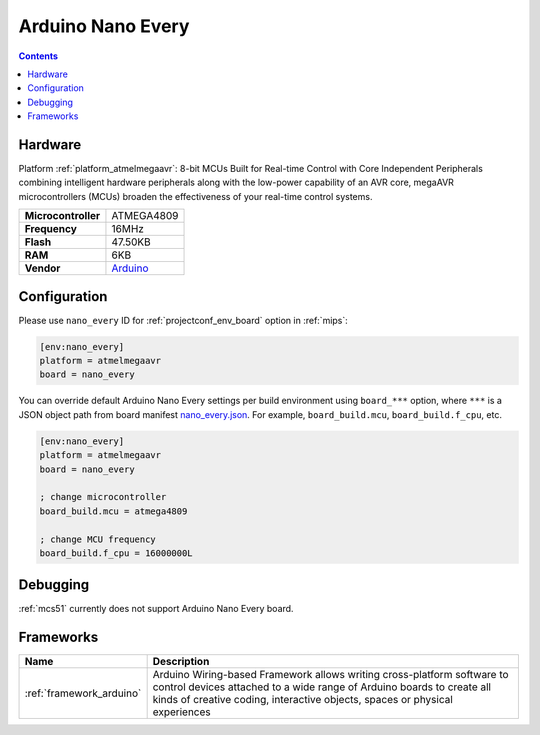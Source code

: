 
.. _board_atmelmegaavr_nano_every:

Arduino Nano Every
==================

.. contents::

Hardware
--------

Platform :ref:`platform_atmelmegaavr`: 8-bit MCUs Built for Real-time Control with Core Independent Peripherals combining intelligent hardware peripherals along with the low-power capability of an AVR core, megaAVR microcontrollers (MCUs) broaden the effectiveness of your real-time control systems.

.. list-table::

  * - **Microcontroller**
    - ATMEGA4809
  * - **Frequency**
    - 16MHz
  * - **Flash**
    - 47.50KB
  * - **RAM**
    - 6KB
  * - **Vendor**
    - `Arduino <https://www.arduino.cc/en/Guide/NANOEvery?utm_source=platformio.org&utm_medium=docs>`__


Configuration
-------------

Please use ``nano_every`` ID for :ref:`projectconf_env_board` option in :ref:`mips`:

.. code-block:: ini

  [env:nano_every]
  platform = atmelmegaavr
  board = nano_every

You can override default Arduino Nano Every settings per build environment using
``board_***`` option, where ``***`` is a JSON object path from
board manifest `nano_every.json <https://github.com/platformio/platform-atmelmegaavr/blob/master/boards/nano_every.json>`_. For example,
``board_build.mcu``, ``board_build.f_cpu``, etc.

.. code-block:: ini

  [env:nano_every]
  platform = atmelmegaavr
  board = nano_every

  ; change microcontroller
  board_build.mcu = atmega4809

  ; change MCU frequency
  board_build.f_cpu = 16000000L

Debugging
---------
:ref:`mcs51` currently does not support Arduino Nano Every board.

Frameworks
----------
.. list-table::
    :header-rows:  1

    * - Name
      - Description

    * - :ref:`framework_arduino`
      - Arduino Wiring-based Framework allows writing cross-platform software to control devices attached to a wide range of Arduino boards to create all kinds of creative coding, interactive objects, spaces or physical experiences
